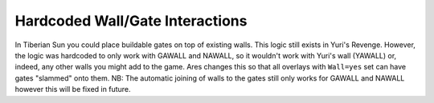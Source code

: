 .. index:: Walls; Gates can be slammed onto any walls not just GAWALL or NAWALL.

================================
Hardcoded Wall/Gate Interactions
================================

In Tiberian Sun you could place buildable gates on top of existing
walls. This logic still exists in Yuri's Revenge. However, the logic
was hardcoded to only work with GAWALL and NAWALL, so it wouldn't work
with Yuri's wall (YAWALL) or, indeed, any other walls you might add to
the game. Ares changes this so that all overlays with ``Wall=yes`` set
can have gates "slammed" onto them.
NB: The automatic joining of walls to the gates still only works for
GAWALL and NAWALL however this will be fixed in future.

.. versionadded:: 0.1

